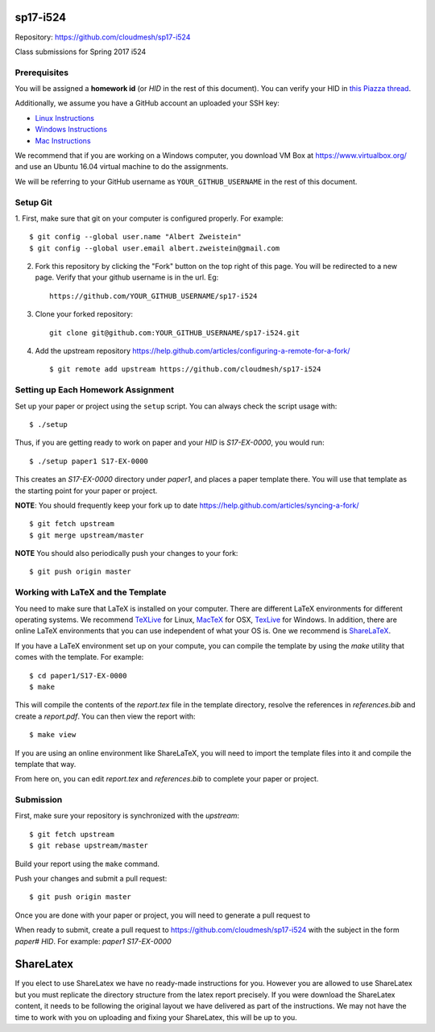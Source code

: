 sp17-i524
----------

Repository: https://github.com/cloudmesh/sp17-i524

Class submissions for Spring 2017 i524

Prerequisites
~~~~~~~~~~~~~

You will be assigned a **homework id** (or `HID` in the rest of this document).
You can verify your HID in `this Piazza
thread <https://piazza.com/class/ix39m27czn5uw?cid=31>`_.

Additionally, we assume you have a GitHub account an uploaded your SSH key:

- `Linux Instructions <https://help.github.com/articles/adding-a-new-ssh-key-to-your-github-account/#platform-linux>`_
- `Windows Instructions <https://help.github.com/articles/adding-a-new-ssh-key-to-your-github-account/#platform-windows>`_
- `Mac Instructions <https://help.github.com/articles/adding-a-new-ssh-key-to-your-github-account/#platform-mac>`_

We recommend that if you are working on a Windows computer, you download VM Box at https://www.virtualbox.org/ and use an Ubuntu 16.04 virtual machine to do the assignments.

We will be referring to your GitHub username as ``YOUR_GITHUB_USERNAME`` in the rest of this document.

Setup Git
~~~~~~~~~

1. First, make sure that git on your computer is configured properly. For
example::

  $ git config --global user.name "Albert Zweistein"
  $ git config --global user.email albert.zweistein@gmail.com

   
2. Fork this repository by clicking the "Fork" button on the top right of this page.
   You will be redirected to a new page.
   Verify that your github username is in the url. Eg::
   
      https://github.com/YOUR_GITHUB_USERNAME/sp17-i524
   
3. Clone your forked repository::

    git clone git@github.com:YOUR_GITHUB_USERNAME/sp17-i524.git
   
4. Add the upstream repository https://help.github.com/articles/configuring-a-remote-for-a-fork/  ::

   $ git remote add upstream https://github.com/cloudmesh/sp17-i524
   

Setting up Each Homework Assignment
~~~~~~~~~~~~~~~~~~~~~~~~~~~~~~~~~~~

Set up your paper or project using the ``setup`` script. You can
always check the script usage with::

  $ ./setup
  
Thus, if you are getting ready to work on paper and your `HID` is
`S17-EX-0000`, you would run::

  $ ./setup paper1 S17-EX-0000

This creates an *S17-EX-0000* directory under *paper1*, and places a
paper template there. You will use that template as the starting point
for your paper or project.

**NOTE**: You should frequently keep your fork up to date https://help.github.com/articles/syncing-a-fork/  ::

   $ git fetch upstream
   $ git merge upstream/master
   
**NOTE** You should also periodically push your changes to your fork::
   
     $ git push origin master


Working with LaTeX and the Template
~~~~~~~~~~~~~~~~~~~~~~~~~~~~~~~~~~~~

You need to make sure that LaTeX is installed on your computer. There
are different LaTeX environments for different operating systems. We
recommend `TeXLive <http://www.tug.org/texlive>`_ for Linux, `MacTeX
<http://www.tug.org/mactex/>`_ for OSX, `TexLive
<http://www.tug.org/texlive>`_ for Windows. In addition, there are
online LaTeX environments that you can use independent of what your OS
is. One we recommend is `ShareLaTeX <https://www.sharelatex.com/>`_.

If you have a LaTeX environment set up on your compute, you can compile the template by using the *make* utility that comes with the template. For example::

  $ cd paper1/S17-EX-0000
  $ make

This will compile the contents of the *report.tex* file in the template directory, resolve the references in *references.bib* and create a *report.pdf*. You can then view the report with::

  $ make view

If you are using an online environment like ShareLaTeX, you will need to import the template files into it and compile the template that way.

From here on, you can edit *report.tex* and *references.bib* to complete your paper or project.


Submission
~~~~~~~~~~

First, make sure your repository is synchronized with the *upstream*::

  $ git fetch upstream
  $ git rebase upstream/master

Build your report using the ``make`` command.

Push your changes and submit a pull request::

  $ git push origin master

Once you are done with your paper or project, you will need to generate a pull request to 

When ready to submit, create a pull request to
https://github.com/cloudmesh/sp17-i524 with the subject in the form
`paper# HID`. For example: `paper1 S17-EX-0000`


ShareLatex
-----------

If you elect to use ShareLatex we have no ready-made instructions for you.
However you are allowed to use ShareLatex but you must replicate the directory structure from the latex report precisely.
If you were download the ShareLatex content, it needs to be following the original layout we have delivered as part of the instructions.
We may not have the time to work with you on uploading and fixing your ShareLatex, this will be up to you.

